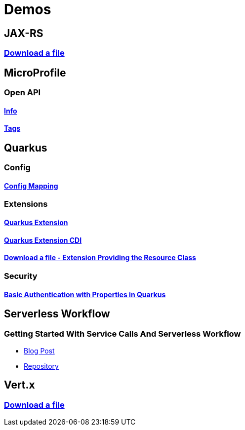 = Demos

== JAX-RS

=== https://github.com/hbelmiro/jax-rs-download-file-demo[Download a file]

== MicroProfile

=== Open API

==== https://github.com/hbelmiro/smallrye-openapi-info-demo[Info]

==== https://github.com/hbelmiro/mp-openapi-tags-demo[Tags]

== Quarkus

=== Config

==== https://github.com/hbelmiro/quarkus-config-mapping-demo[Config Mapping]

=== Extensions

==== https://github.com/hbelmiro/quarkus-extension-demo[Quarkus Extension]

==== https://github.com/hbelmiro/quarkus-extension-cdi-demo[Quarkus Extension CDI]

==== https://github.com/hbelmiro/quarkus-extension-jax-rs-download-file-demo[Download a file - Extension Providing the Resource Class]

=== Security

==== https://github.com/hbelmiro/quarkus-basic-auth-properties-demo[Basic Authentication with Properties in Quarkus]

== Serverless Workflow

=== Getting Started With Service Calls And Serverless Workflow

* https://blog.kie.org/2022/05/getting-started-with-service-calls-and-serverless-workflow.html[Blog Post]
* https://github.com/hbelmiro/getting-started-with-serverless-workflow[Repository]

== Vert.x

=== https://github.com/hbelmiro/vertx-download-file-demo[Download a file]